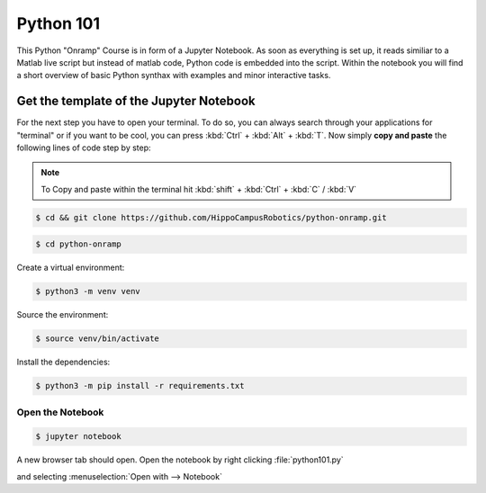 Python 101
=============

This Python "Onramp" Course is in form of a Jupyter Notebook.
As soon as everything is set up, it reads similiar to a Matlab live script but instead of matlab code, Python code is embedded into the script.
Within the notebook you will find a short overview of basic Python synthax with examples and minor interactive tasks.


Get the template of the Jupyter Notebook
******************************************
For the next step you have to open your terminal.
To do so, you can always search through your applications for "terminal" or if you want to be cool, you can press :kbd:`Ctrl` + :kbd:`Alt` + :kbd:`T`.
Now simply **copy and paste** the following lines of code step by step:

.. note:: To Copy and paste within the terminal hit :kbd:`shift` + :kbd:`Ctrl` + :kbd:`C` / :kbd:`V`


.. code-block:: console

   $ cd && git clone https://github.com/HippoCampusRobotics/python-onramp.git

.. code-block:: console

   $ cd python-onramp

Create a virtual environment:

.. code-block:: console

   $ python3 -m venv venv

Source the environment:

.. code-block:: console
   
   $ source venv/bin/activate

Install the dependencies:

.. code-block:: console

   $ python3 -m pip install -r requirements.txt

Open the Notebook
#################

.. code-block:: console

   $ jupyter notebook

A new browser tab should open. 
Open the notebook by right clicking :file:`python101.py`

and selecting :menuselection:`Open with --> Notebook`

